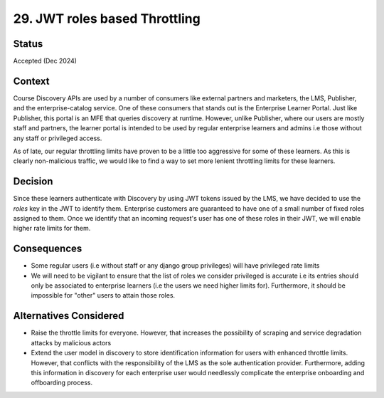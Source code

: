 29. JWT roles based Throttling
==============================

Status
--------
Accepted (Dec 2024)

Context
---------
Course Discovery APIs are used by a number of consumers like external partners and marketers, the LMS, Publisher, and the
enterprise-catalog service. One of these consumers that stands out is the Enterprise Learner Portal. Just like Publisher, this
portal is an MFE that queries discovery at runtime. However, unlike Publisher, where our users are mostly staff and partners, the
learner portal is intended to be used by regular enterprise learners and admins i.e those without any staff or privileged access.

As of late, our regular throttling limits have proven to be a little too aggressive for some of these learners. As this is clearly 
non-malicious traffic, we would like to find a way to set more lenient throttling limits for these learners.

Decision
----------
Since these learners authenticate with Discovery by using JWT tokens issued by the LMS, we have decided to use the `roles` key
in the JWT to identify them. Enterprise customers are guaranteed to have one of a small number of fixed roles assigned to them. 
Once we identify that an incoming request's user has one of these roles in their JWT, we will enable higher rate limits for them.

Consequences
--------------
- Some regular users (i.e without staff or any django group privileges) will have privileged rate limits
- We will need to be vigilant to ensure that the list of roles we consider privileged is accurate i.e its entries should only
  be associated to enterprise learners (i.e the users we need higher limits for). Furthermore, it should be impossible for
  "other" users to attain those roles.

Alternatives Considered
-------------------------
- Raise the throttle limits for everyone. However, that increases the possibility of scraping and service degradation attacks
  by malicious actors
- Extend the user model in discovery to store identification information for users with enhanced throttle limits. However, that
  conflicts with the responsibility of the LMS as the sole authentication provider. Furthermore, adding this information in 
  discovery for each enterprise user would needlessly complicate the enterprise onboarding and offboarding process.
